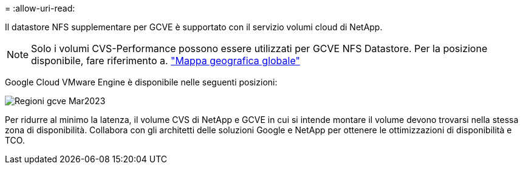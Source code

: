 = 
:allow-uri-read: 


Il datastore NFS supplementare per GCVE è supportato con il servizio volumi cloud di NetApp.


NOTE: Solo i volumi CVS-Performance possono essere utilizzati per GCVE NFS Datastore.
Per la posizione disponibile, fare riferimento a. link:https://bluexp.netapp.com/cloud-volumes-global-regions#cvsGc["Mappa geografica globale"]

Google Cloud VMware Engine è disponibile nelle seguenti posizioni:

image::gcve_regions_Mar2023.png[Regioni gcve Mar2023]

Per ridurre al minimo la latenza, il volume CVS di NetApp e GCVE in cui si intende montare il volume devono trovarsi nella stessa zona di disponibilità. Collabora con gli architetti delle soluzioni Google e NetApp per ottenere le ottimizzazioni di disponibilità e TCO.
